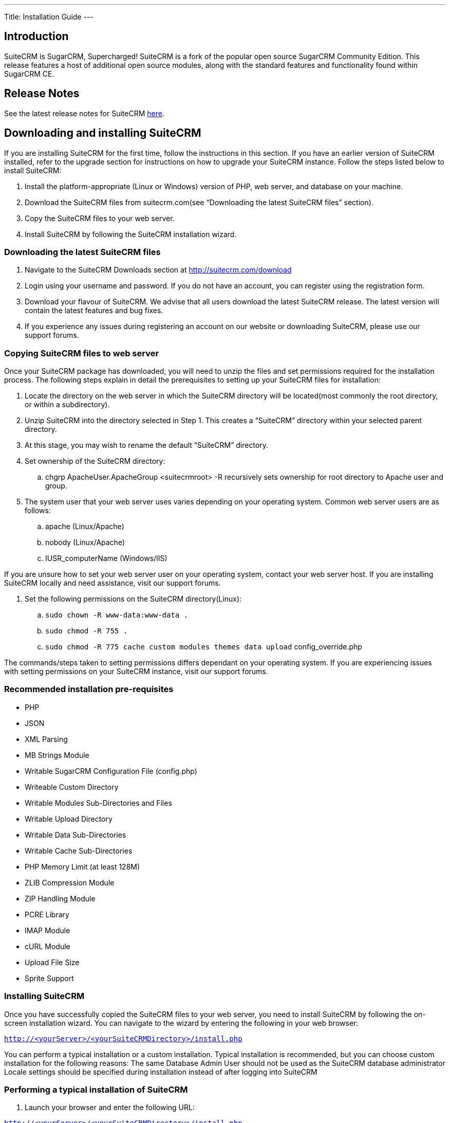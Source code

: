 
---
Title: Installation Guide
---

== Introduction

SuiteCRM is SugarCRM, Supercharged! SuiteCRM is a fork of the popular
open source SugarCRM Community Edition. This release features a host of
additional open source modules, along with the standard features and
functionality found within SugarCRM CE.

== Release Notes

See the latest release notes for SuiteCRM link:../versions[here].

== Downloading and installing SuiteCRM

If you are installing SuiteCRM for the first time, follow the
instructions in this section. If you have an earlier version of SuiteCRM
installed, refer to the upgrade section for instructions on how to
upgrade your SuiteCRM instance. Follow the steps listed below to install
SuiteCRM:

.  Install the platform-appropriate (Linux or Windows) version of PHP,
web server, and database on your machine.
.  Download the SuiteCRM files from suitecrm.com(see “Downloading the
latest SuiteCRM files” section).
.  Copy the SuiteCRM files to your web server.
.  Install SuiteCRM by following the SuiteCRM installation wizard.

=== Downloading the latest SuiteCRM files

.  Navigate to the SuiteCRM Downloads section at
http://suitecrm.com/download
.  Login using your username and password. If you do not have an
account, you can register using the registration form.
.  Download your flavour of SuiteCRM. We advise that all users download
the latest SuiteCRM release. The latest version will contain the latest
features and bug fixes.
.  If you experience any issues during registering an account on our
website or downloading SuiteCRM, please use our support forums.

=== Copying SuiteCRM files to web server

Once your SuiteCRM package has downloaded, you will need to unzip the
files and set permissions required for the installation process. The
following steps explain in detail the prerequisites to setting up your
SuiteCRM files for installation:

.  Locate the directory on the web server in which the SuiteCRM
directory will be located(most commonly the root directory, or within a
subdirectory).
.  Unzip SuiteCRM into the directory selected in Step 1. This creates a
“SuiteCRM” directory within your selected parent directory.
.  At this stage, you may wish to rename the default “SuiteCRM”
directory.
.  Set ownership of the SuiteCRM directory:
..  chgrp ApacheUser.ApacheGroup <suitecrmroot> -R recursively sets
ownership for root directory to Apache user and group.
.  The system user that your web server uses varies depending on your
operating system. Common web server users are as follows:
..  apache (Linux/Apache)
..  nobody (Linux/Apache)
..  IUSR_computerName (Windows/IIS)

If you are unsure how to set your web server user on your operating
system, contact your web server host. If you are installing SuiteCRM
locally and need assistance, visit our support forums.

.  Set the following permissions on the SuiteCRM directory(Linux):
..  `sudo chown -R www-data:www-data .`
..  `sudo chmod -R 755 .`
..  `sudo chmod -R 775 cache custom modules themes data upload`
config_override.php

The commands/steps taken to setting permissions differs dependant on
your operating system. If you are experiencing issues with setting
permissions on your SuiteCRM instance, visit our support forums.

=== Recommended installation pre-requisites

* PHP
* JSON
* XML Parsing
* MB Strings Module
* Writable SugarCRM Configuration File (config.php)
* Writeable Custom Directory
* Writable Modules Sub-Directories and Files
* Writable Upload Directory
* Writable Data Sub-Directories
* Writable Cache Sub-Directories
* PHP Memory Limit (at least 128M)
* ZLIB Compression Module
* ZIP Handling Module
* PCRE Library
* IMAP Module
* cURL Module
* Upload File Size
* Sprite Support

=== Installing SuiteCRM

Once you have successfully copied the SuiteCRM files to your web server,
you need to install SuiteCRM by following the on-screen installation
wizard. You can navigate to the wizard by entering the following in your
web browser:

`http://<yourServer>/<yourSuiteCRMDirectory>/install.php` 

You can perform a typical installation or a custom installation. Typical
installation is recommended, but you can choose custom installation for
the following reasons: The same Database Admin User should not be used
as the SuiteCRM database administrator Locale settings should be
specified during installation instead of after logging into SuiteCRM

=== Performing a typical installation of SuiteCRM

.  Launch your browser and enter the following URL:

`http://<yourServer>/<yourSuiteCRMDirectory>/install.php`

* This displays the Welcome page.
.  Click Next.
* The Installer displays installation instructions and requirements to
help determine successful SuiteCRM installation.
.  Review the information and click Next.
* This displays the SuiteCRM License Agreement.
.  Review the license, check I Accept, and click Next. The installer
checks the system for compatibility and then displays the Installation
Options page.
* Note: You can modify any of your settings at any time prior to
clicking Install in the Confirm Setting menu. To modify any settings,
click the Back button on your browser to return to the appropriate page.
.  Select Typical Install.
.  Click Next. This displays the Database Type page.
.  Select the database that is installed on your system and click Next. This displays the Database Configuration page.

.. Enter the database name. The Installer uses “suitecrm” as the default
name for the database. You can specify a new name. +
.. Enter the Host Name or the Host Instance for the MySQL, MariaDB or
SQL Server. The host name is, by default, set to localhost if your
database server is running on the same machine as your web server. +
.. Enter the username and password for the Database Administrator and
specify the SuiteCRM Database Username. +
.. Ensure that the Database Administrator you specify has the
permissions to create and write to the SuiteCRM database.
*  For My SQL, MariaDB and SQL Server, by default, the Installer selects
  the Admin User as the SuiteCRM Database User. The SuiteCRM application
  uses SuiteCRM Database User to communicate with the SuiteCRM database.
  You can create a different SuiteCRM Database user at this time.
*  To select an existing user, choose Provide existing user from
the SuiteCRM Database Username drop-down list. To create a new SuiteCRM
Database user, choose Define user. Enter the database username and
password in the relevant fields. Re-enter the password to confirm it.
The new user information is displayed in System Credentials on the
Confirm Settings page at the end of the installation process.
.. Accept No as the default value if you do not want the SuiteCRM Demo
data. Select Yes to populate the database with the SuiteCRM Demo data.
.  Click Next. The Installer validates the credentials of the specified
administrator. If a database with that name already exists, it displays
a dialog box asking you to either accept the database name or choose a
new database. If you use an existing database name, the database tables
will be dropped.
.  Click Accept to accept the database name or click Cancel and enter a
new name in the Database Name field.
* This displays the Site Configuration page.
. Enter a name for the SuiteCRM administrator.
* The SuiteCRM administrator (default name admin) has administrative
privileges in SuiteCRM. You can change the default username.
. Enter a password for the SuiteCRM admin, re-enter it to confirm the
password, and click Next.
* This displays the Confirm Settings page. The Confirm Settings page
displays a summary of the specified settings. Click Back on your browser
to navigate to previous pages if you want to change the settings.
. Click Print Summary for a printout of the settings for your records.
* Click Show Passwords and then click Print Summary to include the
database user password and the SuiteCRM admin password in the printout.
When you click Show Passwords, the system displays the passwords and
changes the button name to Hide Passwords. You can click this button to
hide the passwords again.
. Click Install.
* This displays the Perform Setup page with the installation progress.
. Click Next when the setup is complete.
* This displays the Registration page(registration is optional).
. Enter the necessary information and click Send Registration to
register your SuiteCRM instance with SuiteCRM; or click No Thanks to
skip registration.
* This displays the SuiteCRM login page. You can now log into SuiteCRM
with the SuiteCRM admin name and password that you specified during
installation.

=== Performing a custom installation of SuiteCRM

.  Launch your browser and go to your new SuiteCRM installation. The URL should be similar to the following:
`http://crm.yourserver.com/Suite-CRM-Directory/install.php`
 
.  The _Welcome to the SuiteCRM Setup Wizard_ screen
You need to accept the licence agreement first. To do so:
..  Click the _I Accept_ checkbox.
..  Click _Next_ to continue.
.  The _Pre-Installation requirements_ screen
The installer will display installation instructions and requirements.
..  Please review the information and resolve any issues.
..  Click _Next_ to continue.
.  The _Configuration_ screen
This is where you will configure SuiteCRM to work with your customized environment.
..  _Database Configuration_
...  _Specify Database Type_
Select the type of database you will be using. If you do not see your
database here, please make sure you have installed the correct php
modules.
...  _Provide Database Name_
....  _Database Name_
<tt>suitecrm</tt> is default name for the database. You can specify a
custom name as well.
....  _Host Name_
It is set to <tt>localhost</tt> by default. If your database server is
running on a different machine as your web server, you can specify a
custom location.
....  _User_ & _Password_
Enter the username and password for the Database Administrator and
specify the SuiteCRM Database Username. _Note_: You must ensure that
the Database Administrator you specify has the permissions to create
and write to the SuiteCRM database.
....  _SuiteCRM Database User_
The SuiteCRM application uses the SuiteCRM Database user to
communicate with the SuiteCRM database. For MySQL, MariaDB and SQL
Server, the Installer selects the Admin user by default. You can also
select an existing database user or create a new one. To do so Enter
the database username and password in the relevant fields and re-enter
the password to confirm it. This new user information displays in
_System Credentials_ on the _Confirm Settings_ page at the end of the installation process.
..  _Site Configuration_
...  _Identify Administration User_
....  _SuiteCRM Application Admin Name_
This is the username of the administrator account. Ex:
<tt>johnsmith</tt>
....  _SuiteCRM Admin User Password_
This is the password of the administrator account. Please re-enter it
in the _Re-enter SuiteCRM Admin User Password_ section for validation.
....  _URL of SuiteCRM Instance_
The URL to the CRM. Ex:
<tt><nowiki>http://crm.yourserver.com/Suite-CRM-Directory%3C/nowiki%3E%3C/tt%3E
....  _Email Address_
This is the administrator's email address. Ex:
`john.smith@yourserver.com`
...  _More Options_
In this section you can opt to:
* Populate SuiteCRM with semo data
* Add SMTP server specifications
* Add branding (Name and logo)
* Set the system locale
* Set security options
Once you are happy with all the settings on the page click _Next_ to
begin installation.
.  The _Installation_ screen
The Installer validates the credentials of the specified
administrator. If a database with the specified name already exists,
it displays a dialog box prompting you to either accept the database
name or choose a new database. If you use an existing database name,
the database tables will be dropped. Click Accept to drop current
tables or click Cancel and specify a new database name.
.  Login to your new SuiteCRM instance!

== Upgrading SuiteCRM

Log into your SuiteCRM instance to use the Upgrade Wizard. There is
currently no silent upgrade path available for SuiteCRM. CAUTION: It is
strongly recommended that you run the upgrade process on a copy of your
production system.

=== Compatibility matrix for upgrade

SuiteCRM runs on a variety of Operating Systems, Web servers, databases
and PHP versions. It supports many browsers.

Check the link:Compatibility_Matrix[Compatibility Matrix] for complete
information on compatible versions.

[discrete]
===== Operating systems

* Windows: SuiteCRM runs on any OS that runs PHP
* Linux: SuiteCRM runs on any OS that runs PHP
* Mac: SuiteCRM runs on any OS that runs PHP

[discrete]
===== Databases

* MySQL
* Microsoft SQL Server
* MariaDB

[discrete]
===== Web Servers

* Apache
* Microsoft IIS

[discrete]
===== Browsers

On the client side, you can access SuiteCRM using any of these browsers:

* Chrome
* Firefox
* Internet Explorer
* Edge
* Safari

It is likely that many other browsers will work correctly even if they
are not officially supported.

=== Upgrading to SuiteCRM from SugarCRM Community Edition

Upgrade paths are available for SugarCRM 6.5.x to SuiteCRM 7.1.8 from
the SuiteCRM https://suitecrm.com/download%7Cdownloads[1] section of the
SuiteCRM website.

=== Upgrade prerequisites

* Backup your current SuiteCRM directory and database before beginning
the upgrade process.
* Disable op-code caching before upgrading your SuiteCRM installation if
op-code caching is enabled in the PHP configuration file. You can enable
it after the upgrade process is complete.
* Increase the default value of the parameters listed below before you
begin the upgrade process if you are using Zend Core 2.0:
** Navigate to C:\Program Files\Zend\Core\etc\fastcgi.conf and increase
the default value for ConnectionTimeout to 3000 seconds and
RequestTimeout to 6000 seconds.
** Navigate to the php.ini file and increase the default value of
max_execution_time to 6000 seconds.
* Perform the following for the large size of the upgrade files:
** Modify and save the value of Maximum upload size to 21000000 (20MB)
in the Advanced section of the System Settings page of your current
SuiteCRM installation.
** Navigate to the php.ini file on your web server and configure the
parameters listed below in the Advanced section of the System Settings
page of your current SuiteCRM installation:
*** Set post_max_size to at least 60MB
*** Set upload_max_filesize settings to at least 60MB
*** Set max_input_time to a large number
*** Set memory_limit to 256MB

Restart the web server and begin the upgrade process.

* Ensure that LimitRequestBody is set to a large number or use the
default value of 2GB if you are using an Apache web server and
LimitRequestBody is set in the httpd.conffile. Restart Apache and begin
the upgrade process.
* Ensure that the webserver user has write permissions to the SuiteCRM
database. The upgrade to SuiteCRM 7.0.x will add and replace files in
several locations including the SuiteCRM root directory. The webserver
user must have write permissions for the root folder and all
sub-directories during the upgrade process.
* The process of upgrading can take up to 30 minutes. Set the CGI script
timeout to more than the default 300 seconds to ensure that the CGI
application does not time out if you are using the IIS web server.
* Save PHP files for customized modules (for example, accounts.php) in
the Customs directory and not within the main module. Existing
customizations may be overridden by changes in SuiteCRM 7.0.x during
upgrade.

=== Upgrade considerations

The Dynamic Teams feature requires some database schema changes across
all modules as part of the upgrade process. For larger databases, this
operation can take some time to complete. Follow the steps listed below
to ensure a smooth upgrade process:

1.  Test your upgrade on a development instance instead of the
production instance.
2.  Use the Silent Upgrade method through the command line interface to
conduct the upgrade instead of the Upgrade Wizard inside the application
if your database contains more than 10000 records per table.
3.  Log into the application as an Administrator and use the Repair
option to repair and rebuild the database after the upgrade is complete.

== Using the Upgrade Wizard

The Upgrade Wizard provides a quick way to upgrade to the latest version
of the SuiteCRM application. It includes critical upgrade logic as well
as the SQL commands needed to upgrade the application. Ensure that the
config.php file for your installation, located in the SuiteCRM root
directory, is writable, before using the Upgrade Wizard. Note: Manual
upgrades by file replacements and running the upgrade SQL are not
supported.

=== Upgrading SuiteCRM using the Upgrade Wizard

1.  Download the appropriate SuiteCRM Upgrade zip file from the SuiteCRM
website to your local machine. For example, download the
SuiteCRMPro-Upgrade-6.4.x-to-6.5.0.zipfile to upgrade SuiteCRM
Professional from version 6.4.x to 6.5.0. Download the appropriate
conversion file to convert to SuiteCRM Professional or SuiteCRM
Enterprise.
2.  Log into your existing SuiteCRM application as the administrator and
click admin on the right-hand corner of the page.
3.  Click Upgrade Wizard in the Systems panel of the Administration Home
page.
* This displays the Upgrade Wizard page.
4.  Click Next.
* This displays the System Checks page. and SuiteCRM begins the system
check process. The Systems Check page indicates that there were no
issues if the system check process completes successfully. Issues with
file permissions, database, and server settings are listed on the page
if the system check process encountered any problems.
5.  Click Next if the system check is successful.
* This displays the Upload an Upgrade page.
6.  Click Browse, and navigate to the location of the upgrade zip file
and select it.
* The path to the file displays in the Upload an upgrade field.
7.  Click Upload Upgrade to upload the package to the SuiteCRM
application.
* The system uploads the package and displays it on the page. Use the
Delete Package button to remove the package if necessary.
8.  Click Next.
* This displays the Preflight Check page.
* Click Show Schema Change Script toview differences in the SuiteCRM
databases schema between your current and new SuiteCRM versions.
* By default, the Upgrade Wizard Runs SQL option is selected as the
database update method. Select Manual SQL Queries from the Database
Update Method drop-down list and select the Check when SQL has been
manually run box, if you ran the SQL queries manually.
9.  Click Recheck to rerun Preflight Check. Click Next to skip this
step.
* This displays the Commit Upgrade page.
* You can also click Show to see a list of files that were copied and
the rebuilt results. You can also view skipped queries.
10. Click Next.
* During the upgrade process, SuiteCRM performs a three-way merge
between the customized instance on old version, default instance on old
version, and default instance on new version. This three-way merge adds
any fields that have been added to the default module layouts in the new
version to the corresponding module layouts in the existing version, if
the module layouts in the old version were not customized through Studio
(or in the appropriate upgrade-safe way) prior to the upgrade. The
three-way merge also changes the placement of fields in
non-Studio-customized module layouts to match the placement in the
default module layouts.
* SuiteCRM displays the Confirm Layouts page as Step 5 of the upgrade
process if the existing module layouts have been customized, and there
are changes to the default fields and field placement in the new module
layouts.
* The Confirm Layouts page lists the module layouts that have changed in
the new version. The administrator has the option of applying the
changes to the existing module layouts. By default, all of the listed
module layouts are selected to be merged during the upgrade.
* For example, in 6.1.0, SuiteCRM added the Assigned To fields to the
default Detail View and Edit View layouts for Notes and for Email
Templates. If the instance being upgraded has a customized EditView
layout for Notes, but no customized layouts for Email Templates, the
=== following will occur during the upgrade:

a. The Confirm Layouts page appears as Step 5 in the Upgrade Wizard +
b. The Confirm Layouts page displays the Notes module with the EditView
and DetailView layouts. The Email Templates layouts do not display on
the Confirm Layouts page because the existing layouts were not
customized. +
c. The Administrator has the option of choosing to merge the changes in
the Notes module with the existing customized EditView layout.
11. Uncheck the module if you do not want to add the new fields to a
module.
12. Click Next.
* This displays a message confirming that the layouts were successfully
merged (if you chose to update your modules).
13. Click Next.
14. The Debrief page confirms the upgrade installation. Complete the
steps for manual merging of files or running SQL queries now.
15. Click Done.
* This displays the Home page indicating that the upgrade is complete.
16. Click Repair and select the Rebuild Relationships andRebuild
Extensions options in the Systems panel of the Administration Home page.
* For more information, see Repair.
17. Manually merge the files by extracting the skipped file from the
patch zip file if you unchecked any files to prevent the Upgrade Wizard
from overwriting them. Merge the file installed in the SuiteCRM
application directory.
* Note:Check the upgradeWizard.log file in the SuiteCRM folder for
information on unsuccessful SuiteCRM upgrades.

== Uninstalling a SuiteCRM instance

Follow these steps to uninstall your SuiteCRM instance:

1.  Navigate to the directory within your web server where SuiteCRM is
located.
2.  Remove the SuiteCRM directory(Linux: rm -r <suitedirectory> if you
wish to be prompted, rm -rf <suitedirectory> if you wish to delete the
directory without being prompted).
3.  Delete the SuiteCRM database schema from your server
database(default is “suitecrm”, this will differ if this has been
renamed during the installation process)..

== Troubleshooting and Support

SuiteCRM is an open source project. As such please do not contact us
directly via email or phone for SuiteCRM support. Instead please use our
support forum. By using the forum the knowledge is shared with everyone
in the community. Our developers answer questions on the forum daily but
it also gives the other members of the community the opportunity to
contribute. If you would like customisation's to specifically fit your
SuiteCRM needs then please use our contact form.
